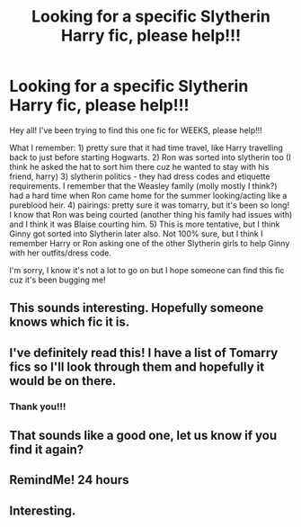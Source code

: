 #+TITLE: Looking for a specific Slytherin Harry fic, please help!!!

* Looking for a specific Slytherin Harry fic, please help!!!
:PROPERTIES:
:Author: onceuponahex
:Score: 23
:DateUnix: 1620524732.0
:DateShort: 2021-May-09
:FlairText: What's That Fic?
:END:
Hey all! I've been trying to find this one fic for WEEKS, please help!!!

What I remember: 1) pretty sure that it had time travel, like Harry travelling back to just before starting Hogwarts. 2) Ron was sorted into slytherin too (I think he asked the hat to sort him there cuz he wanted to stay with his friend, harry) 3) slytherin politics - they had dress codes and etiquette requirements. I remember that the Weasley family (molly mostly I think?) had a hard time when Ron came home for the summer looking/acting like a pureblood heir. 4) pairings: pretty sure it was tomarry, but it's been so long! I know that Ron was being courted (another thing his family had issues with) and I think it was Blaise courting him. 5) This is more tentative, but I think Ginny got sorted into Slytherin later also. Not 100% sure, but I think I remember Harry or Ron asking one of the other Slytherin girls to help Ginny with her outfits/dress code.

I'm sorry, I know it's not a lot to go on but I hope someone can find this fic cuz it's been bugging me!


** This sounds interesting. Hopefully someone knows which fic it is.
:PROPERTIES:
:Author: Key-Leopard-3618
:Score: 4
:DateUnix: 1620537211.0
:DateShort: 2021-May-09
:END:


** I've definitely read this! I have a list of Tomarry fics so I'll look through them and hopefully it would be on there.
:PROPERTIES:
:Author: stolethemorning
:Score: 2
:DateUnix: 1620631041.0
:DateShort: 2021-May-10
:END:

*** Thank you!!!
:PROPERTIES:
:Author: onceuponahex
:Score: 1
:DateUnix: 1620631892.0
:DateShort: 2021-May-10
:END:


** That sounds like a good one, let us know if you find it again?
:PROPERTIES:
:Author: mtelehin
:Score: 2
:DateUnix: 1621042847.0
:DateShort: 2021-May-15
:END:


** RemindMe! 24 hours
:PROPERTIES:
:Author: Assurancetourix23
:Score: 1
:DateUnix: 1620560959.0
:DateShort: 2021-May-09
:END:


** Interesting.
:PROPERTIES:
:Author: SeaOfAstra
:Score: 1
:DateUnix: 1621887518.0
:DateShort: 2021-May-25
:END:
